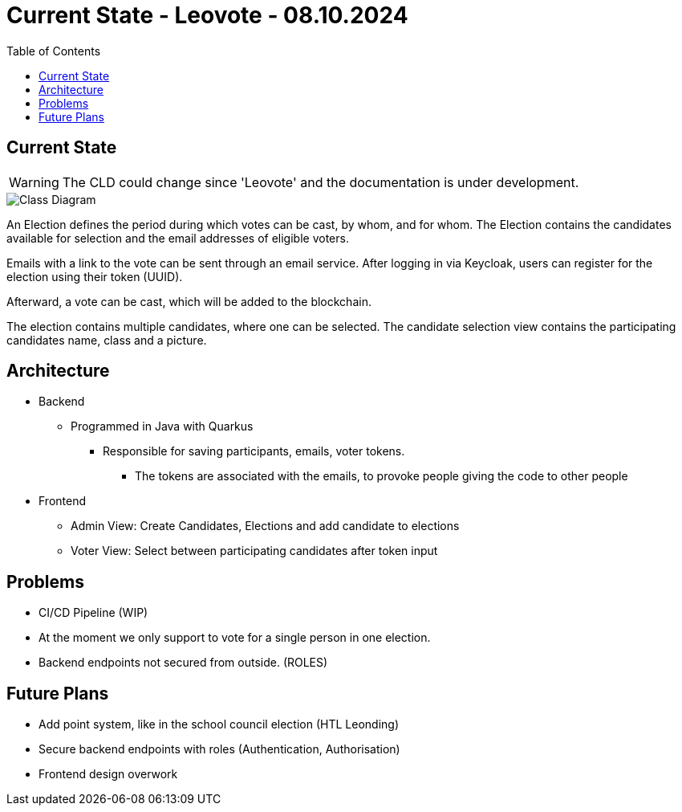 = Current State - Leovote - 08.10.2024
:toc:
:hide-uri-scheme:
//ifndef::imagesdir[:imagesdir: images]
:imagesdir: images
:icons: font

== Current State

WARNING: The CLD could change since 'Leovote' and the documentation is under development.

image::cld.png[Class Diagram]

An Election defines the period during which votes can be cast, by whom, and for whom.
The Election contains the candidates available for selection and the email addresses of eligible voters.

Emails with a link to the vote can be sent through an email service.
After logging in via Keycloak, users can register for the election using their token (UUID).

Afterward, a vote can be cast, which will be added to the blockchain.

The election contains multiple candidates, where one can be selected.
The candidate selection view contains the participating candidates name, class and a picture.

== Architecture

* Backend
** Programmed in Java with Quarkus
*** Responsible for saving participants, emails, voter tokens.
**** The tokens are associated with the emails, to provoke people giving the code to other people

* Frontend
** Admin View: Create Candidates, Elections and add candidate to elections
** Voter View: Select between participating candidates after token input

== Problems

* CI/CD Pipeline (WIP)
* At the moment we only support to vote for a single person in one election.
* Backend endpoints not secured from outside. (ROLES)

== Future Plans

* Add point system, like in the school council election (HTL Leonding)
* Secure backend endpoints with roles (Authentication, Authorisation)
* Frontend design overwork